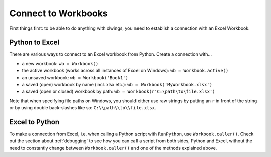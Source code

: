 .. _connect_to_workbook:

Connect to Workbooks
====================

First things first: to be able to do anything with xlwings, you need to establish a connection with an
Excel Workbook.

Python to Excel
---------------

There are various ways to connect to an Excel workbook from Python. Create a connection with...

* a new workbook: ``wb = Workbook()``
* the active workbook (works across all instances of Excel on Windows): ``wb = Workbook.active()``
* an unsaved workbook: ``wb = Workbook('Book1')``
* a saved (open) workbook by name (incl. xlsx etc.): ``wb = Workbook('MyWorkbook.xlsx')``
* a saved (open or closed) workbook by path: ``wb = Workbook(r'C:\path\to\file.xlsx')``

Note that when specifying file paths on Windows, you should either use raw strings by
putting an ``r`` in front of the string or by using double back-slashes like so: ``C:\\path\\to\\file.xlsx``.

Excel to Python
---------------

To make a connection from Excel, i.e. when calling a Python script with ``RunPython``, use ``Workbook.caller()``.
Check out the section about :ref:`debugging` to see how you can call a script from both sides, Python and Excel, without
the need to constantly change between ``Workbook.caller()`` and one of the methods explained above.